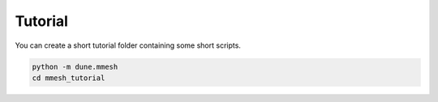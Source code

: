 Tutorial
========

You can create a short tutorial folder containing some short scripts.

.. code-block:: bash

  python -m dune.mmesh
  cd mmesh_tutorial
